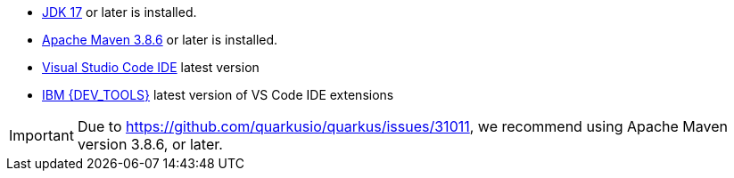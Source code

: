 - https://openjdk.org[JDK 17] or later is installed.
- https://maven.apache.org[Apache Maven 3.8.6] or later is installed.
- https://code.visualstudio.com/download[Visual Studio Code IDE] latest version
- https://marketplace.visualstudio.com/items?itemName=IBM.bamoe-developer-tools[IBM {DEV_TOOLS}] latest version of VS Code IDE extensions

[IMPORTANT]
====
Due to https://github.com/quarkusio/quarkus/issues/31011, we recommend using Apache Maven version 3.8.6, or later.
====

